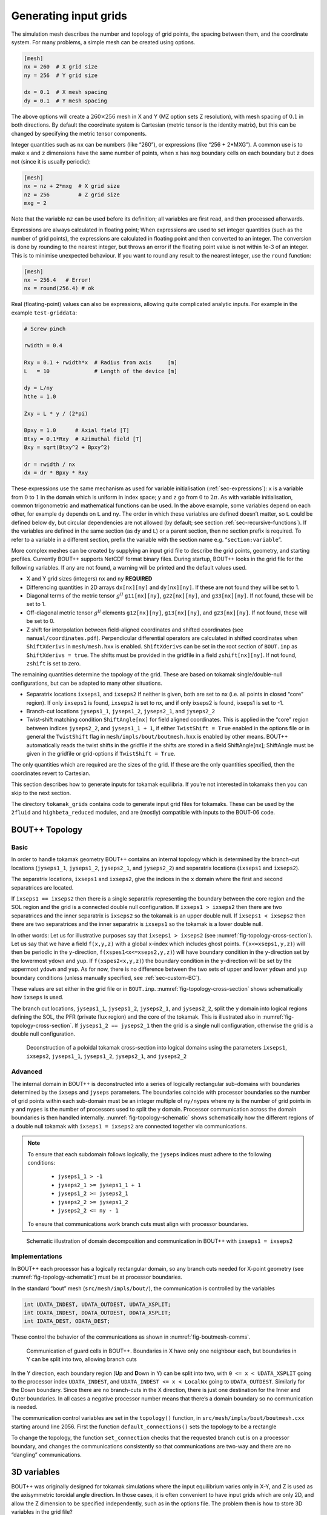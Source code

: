 .. Use python as the default language for syntax highlighting in this file
.. highlight:: python


.. _sec-gridgen:

Generating input grids
======================

The simulation mesh describes the number and topology of grid points,
the spacing between them, and the coordinate system. For many problems,
a simple mesh can be created using options.

.. code-block:: cfg

    [mesh]
    nx = 260  # X grid size
    ny = 256  # Y grid size

    dx = 0.1  # X mesh spacing
    dy = 0.1  # Y mesh spacing

The above options will create a :math:`260\times 256` mesh in X and Y
(MZ option sets Z resolution), with mesh spacing of :math:`0.1` in both
directions. By default the coordinate system is Cartesian (metric tensor
is the identity matrix), but this can be changed by specifying the
metric tensor components.

Integer quantities such as ``nx`` can be numbers (like “260”), or
expressions (like “256 + 2\*MXG”). 
A common use is to make ``x`` and ``z`` dimensions have the same
number of points, when ``x`` has ``mxg`` boundary cells on each
boundary but ``z`` does not (since it is usually periodic):

.. code-block:: cfg

    [mesh]
    nx = nz + 2*mxg  # X grid size
    nz = 256         # Z grid size            
    mxg = 2            


Note that the variable ``nz`` can be used before its definition; all
variables are first read, and then processed afterwards.
    
Expressions are always calculated in floating point; When expressions
are used to set integer quantities (such as the number of grid
points), the expressions are calculated in floating point and then
converted to an integer. The conversion is done by rounding to the
nearest integer, but throws an error if the floating point value is
not within 1e-3 of an integer. This is to minimise unexpected
behaviour. If you want to round any result to the nearest integer, use
the ``round`` function:

.. code-block:: cfg

    [mesh]
    nx = 256.4   # Error!
    nx = round(256.4) # ok

    
Real (floating-point) values can also be expressions, allowing quite
complicated analytic inputs. For example in the example ``test-griddata``:

.. code-block:: cfg

    # Screw pinch

    rwidth = 0.4

    Rxy = 0.1 + rwidth*x  # Radius from axis     [m]
    L   = 10              # Length of the device [m]

    dy = L/ny
    hthe = 1.0

    Zxy = L * y / (2*pi)

    Bpxy = 1.0      # Axial field [T]
    Btxy = 0.1*Rxy  # Azimuthal field [T]
    Bxy = sqrt(Btxy^2 + Bpxy^2)

    dr = rwidth / nx
    dx = dr * Bpxy * Rxy

These expressions use the same mechanism as used for variable
initialisation (:ref:`sec-expressions`): ``x`` is a variable from
:math:`0` to :math:`1` in the domain which is uniform in index space;
``y`` and ``z`` go from :math:`0` to :math:`2\pi`. As with variable
initialisation, common trigonometric and mathematical functions can be
used. In the above example, some variables depend on each other, for
example ``dy`` depends on ``L`` and ``ny``. The order in which these
variables are defined doesn’t matter, so ``L`` could be defined below
``dy``, but circular dependencies are not allowed (by default; see
section :ref:`sec-recursive-functions`). If the variables are defined
in the same section (as ``dy`` and ``L``) or a parent section, then no
section prefix is required. To refer to a variable in a different
section, prefix the variable with the section name
e.g. “``section:variable``”.

More complex meshes can be created by supplying an input grid file to
describe the grid points, geometry, and starting profiles. Currently
BOUT++ supports NetCDF format binary files. During startup, BOUT++
looks in the grid file for the following variables. If any are not
found, a warning will be printed and the default values used.

-  X and Y grid sizes (integers) ``nx`` and ``ny`` **REQUIRED**

-  Differencing quantities in 2D arrays ``dx[nx][ny]`` and
   ``dy[nx][ny]``. If these are not found they will be set to 1.

-  Diagonal terms of the metric tensor :math:`g^{ij}` ``g11[nx][ny]``,
   ``g22[nx][ny]``, and ``g33[nx][ny]``. If not found, these will be set
   to 1.

-  Off-diagonal metric tensor :math:`g^{ij}` elements ``g12[nx][ny]``,
   ``g13[nx][ny]``, and ``g23[nx][ny]``. If not found, these will be set
   to 0.

-  Z shift for interpolation between field-aligned coordinates and
   shifted coordinates (see ``manual/coordinates.pdf``). Perpendicular
   differential operators are calculated in shifted coordinates when
   ``ShiftXderivs`` in ``mesh/mesh.hxx`` is enabled. ``ShiftXderivs``
   can be set in the root section of ``BOUT.inp`` as
   ``ShiftXderivs = true``. The shifts must be provided in the gridfile
   in a field ``zshift[nx][ny]``. If not found, ``zshift`` is set to
   zero.

The remaining quantities determine the topology of the grid. These are
based on tokamak single/double-null configurations, but can be adapted
to many other situations.

-  Separatrix locations ``ixseps1``, and ``ixseps2`` If neither is
   given, both are set to nx (i.e. all points in closed “core” region).
   If only ``ixseps1`` is found, ``ixseps2`` is set to nx, and if only
   ixseps2 is found, ixseps1 is set to -1.

-  Branch-cut locations ``jyseps1_1``, ``jyseps1_2``, ``jyseps2_1``, and
   ``jyseps2_2``

-  Twist-shift matching condition ``ShiftAngle[nx]`` for field aligned
   coordinates. This is applied in the “core” region between indices
   ``jyseps2_2``, and ``jyseps1_1 + 1``, if either ``TwistShift = True``
   enabled in the options file or in general the ``TwistShift`` flag in
   ``mesh/impls/bout/boutmesh.hxx`` is enabled by other means. BOUT++
   automatically reads the twist shifts in the gridfile if the shifts
   are stored in a field ShiftAngle[nx]; ShiftAngle must be given in the
   gridfile or grid-options if ``TwistShift = True``.

The only quantities which are required are the sizes of the grid. If
these are the only quantities specified, then the coordinates revert to
Cartesian.

This section describes how to generate inputs for tokamak equilibria. If
you’re not interested in tokamaks then you can skip to the next section.

The directory ``tokamak_grids`` contains code to generate input grid
files for tokamaks. These can be used by the ``2fluid`` and
``highbeta_reduced`` modules, and are (mostly) compatible with inputs to
the BOUT-06 code.

.. _sec-bout-topology:

BOUT++ Topology
---------------

Basic
~~~~~

In order to handle tokamak geometry BOUT++ contains an internal topology
which is determined by the branch-cut locations (``jyseps1_1``,
``jyseps1_2``, ``jyseps2_1``, and ``jyseps2_2``) and separatrix
locations (``ixseps1`` and ``ixseps2``).

The separatrix locations, ``ixseps1`` and ``ixseps2``, give the indices
in the ``x`` domain where the first and second separatrices are located.

If ``ixseps1 == ixseps2`` then there is a single separatrix representing
the boundary between the core region and the SOL region and the grid is
a connected double null configuration. If ``ixseps1 > ixseps2`` then
there are two separatrices and the inner separatrix is ``ixseps2`` so
the tokamak is an upper double null. If ``ixseps1 < ixseps2`` then there
are two separatrices and the inner separatrix is ``ixseps1`` so the
tokamak is a lower double null.

In other words: Let us for illustrative purposes say that
``ixseps1 > ixseps2`` (see :numref:`fig-topology-cross-section`). Let
us say that we have a field ``f(x,y,z)`` with a global ``x``-index which
includes ghost points. ``f(x<=xseps1,y,z)``) will then be periodic in
the ``y``-direction, ``f(xspes1<x<=xseps2,y,z)``) will have boundary
condition in the ``y``-direction set by the lowermost ``ydown`` and
``yup``. If ``f(xspes2<x,y,z)``) the boundary condition in the
``y``-direction will be set by the uppermost ``ydown`` and ``yup``. As
for now, there is no difference between the two sets of upper and lower
``ydown`` and ``yup`` boundary conditions (unless manually specified,
see :ref:`sec-custom-BC`).

These values are set either in the grid file or in ``BOUT.inp``.
:numref:`fig-topology-cross-section` shows schematically how ``ixseps`` is
used.

The branch cut locations, ``jyseps1_1``, ``jyseps1_2``, ``jyseps2_1``,
and ``jyseps2_2``, split the ``y`` domain into logical regions defining
the SOL, the PFR (private flux region) and the core of the tokamak. This
is illustrated also in :numref:`fig-topology-cross-section`. If
``jyseps1_2 == jyseps2_1`` then the grid is a single null configuration,
otherwise the grid is a double null configuration.

.. _fig-topology-cross-section:
.. figure:: ../figs/topology_cross_section.*
   :alt: Cross-section of the tokamak topology used in BOUT++

   Deconstruction of a poloidal tokamak cross-section into logical
   domains using the parameters ``ixseps1``, ``ixseps2``,
   ``jyseps1_1``, ``jyseps1_2``, ``jyseps2_1``, and ``jyseps2_2``

Advanced
~~~~~~~~

The internal domain in BOUT++ is deconstructed into a series of
logically rectangular sub-domains with boundaries determined by the
``ixseps`` and ``jyseps`` parameters. The boundaries coincide with
processor boundaries so the number of grid points within each sub-domain
must be an integer multiple of ``ny/nypes`` where ``ny`` is the number
of grid points in ``y`` and ``nypes`` is the number of processors used
to split the y domain. Processor communication across the domain
boundaries is then handled internally. :numref:`fig-topology-schematic`
shows schematically how the different regions of a double null tokamak
with ``ixseps1 = ixseps2`` are connected together via communications.

.. note::
   To ensure that each subdomain follows logically, the
   ``jyseps`` indices must adhere to the following conditions:

    - ``jyseps1_1 > -1``
    - ``jyseps2_1 >= jyseps1_1 + 1``
    - ``jyseps1_2 >= jyseps2_1``
    - ``jyseps2_2 >= jyseps1_2``
    - ``jyseps2_2 <= ny - 1``

   To ensure that communications work branch cuts must align with
   processor boundaries.

.. _fig-topology-schematic:
.. figure:: ../figs/topology_schematic.*

   Schematic illustration of domain decomposition and communication in
   BOUT++ with ``ixseps1 = ixseps2``

Implementations
~~~~~~~~~~~~~~~

In BOUT++ each processor has a logically rectangular domain, so any
branch cuts needed for X-point geometry (see
:numref:`fig-topology-schematic`) must be at processor boundaries.

In the standard “bout” mesh (``src/mesh/impls/bout/``), the
communication is controlled by the variables

.. code-block:: cpp

    int UDATA_INDEST, UDATA_OUTDEST, UDATA_XSPLIT;
    int DDATA_INDEST, DDATA_OUTDEST, DDATA_XSPLIT;
    int IDATA_DEST, ODATA_DEST;

These control the behavior of the communications as shown in
:numref:`fig-boutmesh-comms`.

.. _fig-boutmesh-comms:
.. figure:: ../figs/boutmesh-comms.*
   :alt: Communication of guard cells in BOUT++

   Communication of guard cells in BOUT++. Boundaries in X have only
   one neighbour each, but boundaries in Y can be split into two,
   allowing branch cuts

In the Y direction, each boundary region (**U**\ p and **D**\ own in Y)
can be split into two, with ``0 <= x < UDATA_XSPLIT`` going to the
processor index ``UDATA_INDEST``, and ``UDATA_INDEST <= x < LocalNx`` going
to ``UDATA_OUTDEST``. Similarly for the Down boundary. Since there are
no branch-cuts in the X direction, there is just one destination for the
**I**\ nner and **O**\ uter boundaries. In all cases a negative
processor number means that there’s a domain boundary so no
communication is needed.

The communication control variables are set in the ``topology()``
function, in ``src/mesh/impls/bout/boutmesh.cxx`` starting around line
2056. First the function ``default_connections()`` sets the topology to
be a rectangle

To change the topology, the function ``set_connection`` checks that the
requested branch cut is on a processor boundary, and changes the
communications consistently so that communications are two-way and there
are no “dangling” communications.

3D variables
------------

BOUT++ was originally designed for tokamak simulations where the input
equilibrium varies only in X-Y, and Z is used as the axisymmetric
toroidal angle direction. In those cases, it is often convenient to have
input grids which are only 2D, and allow the Z dimension to be specified
independently, such as in the options file. The problem then is how to
store 3D variables in the grid file?

Two representations are now supported for 3D variables:

#. A Fourier representation. If the size of the toroidal domain is not
   specified in the grid file (``nz`` is not defined), then 3D fields
   are stored as Fourier components. In the Z dimension the coefficients
   must be stored as

   .. math::

      [n = 0, n = 1 (\textrm{real}), n = 1 (\textrm{imag}), n = 2
      (\textrm{real}), n = 2 (\textrm{imag}), \ldots ]

   where :math:`n` is the toroidal mode number. The size of the array
   must therefore be odd in the Z dimension, to contain a constant
   (:math:`n=0`) component followed by real/imaginary pairs for the
   non-axisymmetric components.

   If you are using IDL to create a grid file, there is a routine in
   ``tools/idllib/bout3dvar.pro`` for converting between BOUT++’s real
   and Fourier representation.

#. Real space, as values on grid points. If ``nz`` is set in the grid
   file, then 3D variables in the grid file must have size ``nx``\
   :math:`\times`\ ``ny``\ :math:`\times`\ ``nz``. These are then read
   in directly into `Field3D` variables as required.

From EFIT files
---------------

A separate tool (in python) called `Hypnotoad <https://github.com/boutproject/hypnotoad>`_
has been developed to create BOUT++ input files from R-Z equilibria. This can read EFIT ’g’
(geqdsk) files, find flux surfaces, and calculate metric
coefficients. 

From ELITE and GATO files
-------------------------

Currently conversions exist for ELITE ``.eqin`` and GATO ``dskgato``
equilibrium files. Conversion of these into BOUT++ input grids is in two
stages: In the first, both these input files are converted into a common
NetCDF format which describes the Grad-Shafranov equilibrium. These
intermediate files are then converted to BOUT++ grids using an
interactive IDL script.

Generating equilibria
---------------------

The directory ``tokamak_grids/shifted_circle`` contains IDL code to
generate shifted circle (large aspect ratio) Grad-Shafranov equilibria.

.. figure:: ../figs/grid_gen.*
    :alt: IDL routines and file formats used in taking output from
          different codes and converting into input to BOUT++.

    IDL routines and file formats used in taking output from different
    codes and converting into input to BOUT++.


.. _sec-zoidberg:

Zoidberg grid generator
-----------------------

The `Zoidberg <https://github.com/boutproject/zoidberg>`_ grid
generator creates inputs for the Flux Coordinate Independent (FCI)
parallel transform (section :ref:`sec-parallel-transforms`). The
domain is divided into a set of 2D grids in the X-Z coordinates, and
the magnetic field is followed along the Y coordinate from each 2D
grid to where it either intersects the forward and backward grid, or
hits a boundary.

The simplest code which creates an output file is::

   import zoidberg

   # Define the magnetic field
   field = zoidberg.field.Slab()
   # Define the grid points
   grid = zoidberg.grid.rectangular_grid(10,10,10)
   # Follow magnetic fields from each point
   maps = zoidberg.make_maps(grid, field)
   # Write everything to file
   zoidberg.write_maps(grid, field, maps, gridfile="grid.fci.nc")

As in the above code, creating an output file consists of the following steps:

1. Define a magnetic field
2. Define the grid points. This can be broken down into:
   
   a) Define 2D "poloidal" grids
   b) Form a 3D grid by putting 2D grids together along the Y direction

3. Create maps from each 2D grid to its neighbours
4. Save grids, fields and maps to file

Each of these stages can be customised to handle more complicated
magnetic fields, more complicated grids, and particular output
formats.  Details of the functionality available are described in
sections below, and there are several examples in the
``examples/zoidberg`` directory.

Rectangular grids
~~~~~~~~~~~~~~~~~

An important input to Zoidberg is the size of the domain in Y, and
whether the domain is periodic in Y. By default ``rectangular_grid`` makes
a non-periodic rectangular box which is of length 10 in the Y direction.
This means that there are boundaries at :math:`y=0` and at :math:`y=10`.
``rectangular_grid`` puts the y slices at equally spaced intervals, and puts
the first and last points half an interval away from boundaries in y.
In this case with 10 points in y (second argument to ``rectangular_grid(nx,ny,nz)``)
the y locations are :math:`\left(0.5, 1.5, 2.5, \ldots, 9.5\right)`.

At each of these y locations ``rectangular_grid`` defines a rectangular 2D poloidal grid in
the X-Z coordinates, by default with a length of 1 in each direction and centred on :math:`x=0,z=0`. 
These 2D poloidal grids are then put together into a 3D ``Grid``. This process can be customised
by separating step 2 (the ``rectangular_grid`` call) into stages 2a) and 2b). 
For example, to create a periodic rectangular grid we could use the following::

   import numpy as np

   # Create a 10x10 grid in X-Z with sides of length 1
   poloidal_grid = zoidberg.poloidal_grid.RectangularPoloidalGrid(10, 10, 1.0, 1.0)
   # Define the length of the domain in y
   ylength = 10.0
   # Define the y locations
   ycoords = np.linspace(0.0, ylength, 10, endpoint=False)
   # Create the 3D grid by putting together 2D poloidal grids
   grid = zoidberg.grid.Grid(poloidal_grid, ycoords, ylength, yperiodic=True)

In the above code the length of the domain in the y direction needs to be given to ``Grid``
so that it knows where to put boundaries (if not periodic), or where to wrap the domain
(if periodic). The array of y locations ycoords can be arbitrary, but note that finite
difference methods (like FCI) work best if grid point spacing varies smoothly.

A more realistic example is creating a grid for a MAST tokamak equilibrium from a G-Eqdsk
input file (this is in ``examples/zoidberg/tokamak.py``)::

   import numpy as np
   import zoidberg
   
   field = zoidberg.field.GEQDSK("g014220.00200") # Read magnetic field

   grid = zoidberg.grid.rectangular_grid(100, 10, 100,
          1.5-0.1, # Range in R (max - min)
          2*np.pi, # Toroidal angle
          3., # Range in Z
          xcentre=(1.5+0.1)/2, # Middle of grid in R
          yperiodic=True) # Periodic in toroidal angle

   # Create the forward and backward maps
   maps = zoidberg.make_maps(grid, field)
   
   # Save to file
   zoidberg.write_maps(grid, field, maps, gridfile="grid.fci.nc")

   # Plot grid points and the points they map to in the forward direction
   zoidberg.plot.plot_forward_map(grid, maps)
   
In the last example only one poloidal grid was created (a ``RectangularPoloidalGrid``)
and then re-used for each y slice. We can instead define a different grid for each y
position. For example, to define a grid which expands along y (for some reason) we could do::

   ylength = 10.0
   ycoords = np.linspace(0.0, ylength, 10, endpoint=False)
   # Create a list of poloidal grids, one for each y location
   poloidal_grids = [ RectangularPoloidalGrid(10, 10, 1.0 + y/10., 1.0 + y/10.)
                      for y in ycoords ]
   # Create the 3D grid by putting together 2D poloidal grids
   grid = zoidberg.grid.Grid(poloidal_grids, ycoords, ylength, yperiodic=True)

Note: Currently there is an assumption that the number of X and Z points is the
same on every poloidal grid. The shape of the grid can however be completely
different. The construction of a 3D ``Grid`` is the same in all cases, so for now
we will concentrate on producing different poloidal grids.

More general grids
~~~~~~~~~~~~~~~~~~

The FCI technique is not restricted to rectangular grids, and in particular
Zoidberg can handle structured grids in an annulus with quite complicated shapes.
The `StructuredPoloidalGrid` class handles quite general geometries,
but still assumes that the grid is structured and logically rectangular.
Currently it also assumes that the z index is periodic.

One way to create this grid is to define the grid points manually e.g.::

   import numpy as np
   import zoidberg

   # First argument is minor radius, second is angle
   r,theta = np.meshgrid(np.linspace(1,2,10),
                         np.linspace(0,2*np.pi, 10),
                         indexing="ij")
   
   R = r * np.sin(theta)
   Z = r * np.cos(theta)
  
   poloidal_grid = zoidberg.poloidal_grid.StructuredPoloidalGrid(R,Z)

For more complicated shapes than circles, Zoidberg comes with an
elliptic grid generator which needs to be given only the inner and
outer boundaries::

   import zoidberg

   inner = zoidberg.rzline.shaped_line(R0=3.0, a=0.5,
                            elong=1.0, triang=0.0, indent=1.0,
                            n=50)
   
   outer = zoidberg.rzline.shaped_line(R0=2.8, a=1.5,
                            elong=1.0, triang=0.0, indent=0.2,
                            n=50)
   
   poloidal_grid = zoidberg.poloidal_grid.grid_elliptic(inner, outer,
                                                 100, 100, show=True)

which should produce the figure below:

.. figure:: ../figs/zoidberg/elliptic_grid.png
   :name: elliptic
   :alt: 
   :scale: 50
   
   A grid produced by ``grid_elliptic`` from shaped inner and outer lines


Grids aligned to flux surfaces
~~~~~~~~~~~~~~~~~~~~~~~~~~~~~~

The elliptic grid generator can be used to generate grids
whose inner and/or outer boundaries align with magnetic flux surfaces.
All it needs is two ``RZline`` objects as generated by ``zoidberg.rzline.shaped_line``,
one for the inner boundary and one for the outer boundary.
``RZline`` objects represent periodic lines in R-Z  (X-Z coordinates), with
interpolation using splines.

To create an ``RZline`` object for a flux surface we first need to find
where the flux surface is. To do this we can use a Poincare plot: Start at a point
and follow the magnetic field a number of times around the periodic y direction
(e.g. toroidal angle). Every time the field line reaches a y location of interest,
mark the position to build up a scattered set of points which all lie on the same
flux surface.

At the moment this will not work correctly for slab geometries, but expects
closed flux surfaces such as in a stellarator or tokamak. A simple test case
is a straight stellarator::
   
   import zoidberg
   field = zoidberg.field.StraightStellarator(I_coil=0.4, yperiod=10)

By default ``StraightStellarator`` calculates the magnetic field due to four coils which spiral around
the axis at a distance :math:`r=0.8` in a classical stellarator configuration. The ``yperiod``
argument is the period in y after which the coils return to their starting locations.
   
To visualise the Poincare plot for this stellarator field, pass the ``MagneticField`` object
to ``zoidberg.plot.plot_poincare``, together with start location(s) and periodicity information::

   zoidberg.plot.plot_poincare(field, 0.4, 0.0, 10.0)

which should produce the following figure:

.. figure:: ../figs/zoidberg/poincare.png
   :name: poincare
   :alt: Points on four oval shaped flux surfaces in x-z at three locations along the y direction
   :scale: 50
   
   Poincare map of straight stellarator showing a single flux
   surface. Each colour corresponds to a different x-z plane
   in the y direction. 
           
The inputs here are the starting location :math:`\left(x,z\right) = \left(0.4, 0.0\right)`,
and the periodicity in the y direction (10.0). By default this will
integrate from this given starting location 40 times (``revs`` option) around the y domain (0 to 10). 

To create an ``RZline`` from these Poincare plots we need a
list of points in order around the line. Since the points
on a flux surface in a Poincare will not generally be in order
we need to find the best fit i.e. the shortest path which passes through all the points without crossing itself. In general
this is a `known hard problem <https://en.wikipedia.org/wiki/Travelling_salesman_problem>`_
but fortunately in this case the nearest neighbour algorithm seems to be quite robust provided there are enough points.

An example of calculating a Poincare plot on a single y slice (y=0) and producing an ``RZline`` is::
   
   from zoidberg.fieldtracer import trace_poincare
   rzcoord, ycoords = trace_poincare(field, 0.4, 0.0, 10.0,
                                     y_slices=[0])
   
   R = rzcoord[:,0,0]
   Z = rzcoord[:,0,1]
          
   line = zoidberg.rzline.line_from_points(R, Z)

   line.plot()


**Note**: Currently there is no checking that the line created is a good solution. The line
could cross itself, but this has to be diagnosed manually at the moment. If the line is not a good
approximation to the flux surface, increase the number of points by setting the ``revs`` keyword
(y revolutions) in the ``trace_poincare`` call.

In general the points along this line are not evenly
distributed, but tend to cluster together in some regions and have large gaps in others. 
The elliptic grid generator places grid points on the boundaries
which are uniform in the index of the ``RZline`` it is given.
Passing a very uneven set of points will therefore result in
a poor quality mesh. To avoid this, define a new ``RZline``
by placing points at equal distances along the line::

   line = line.equallySpaced()

The example zoidberg/straight-stellarator-curvilinear.py puts the above methods together
to create a grid file for a straight stellarator.

Sections below now describe each part of Zoidberg in more detail. Further documentation
of the API can be found in the docstrings and unit tests.
   
Magnetic fields
~~~~~~~~~~~~~~~

The magnetic field is represented by a ``MagneticField`` class, in ``zoidberg.field``.
Magnetic fields can be defined in either cylindrical or Cartesian coordinates:

* In Cartesian coordinates all (x,y,z) directions have the same units of length
* In cylindrical coordinates the y coordinate is assumed to be an angle, so that
  the distance in y is given by :math:`ds = R dy` where :math:`R` is the major radius.  

Which coordinate is used is controlled by the ``Rfunc`` method, which should return the
major radius if using a cylindrical coordinate system.
Should return ``None`` for a Cartesian coordinate system (the default). 
  
Several implementations inherit from ``MagneticField``, and provide:
``Bxfunc``, ``Byfunc``, ``Bzfunc`` which give the components of the magnetic field in
the x,y and z directions respectively. These should be in the same units (e.g. Tesla) for
both Cartesian and cylindrical coordinates, but the way they are integrated changes depending
on the coordinate system.

Using these functions the ``MagneticField`` class provides a ``Bmag`` method and ``field_direction``
method, which are called by the field line tracer routines (in ``zoidberg.field_tracer``).

Slabs and curved slabs
++++++++++++++++++++++

The simplest magnetic field is a straight slab geometry::

   import zoidberg
   field = zoidberg.field.Slab()

By default this has a magnetic field :math:`\mathbf{B} = \left(0, 1, 0.1 + x\right)`.

A variant is a curved slab, which is defined in cylindrical coordinates
and has a given major radius (default 1)::

   import zoidberg
   field = zoidberg.field.CurvedSlab()

Note that this uses a large aspect-ratio approximation, so the major radius
is constant across the domain (independent of x). 
    
Straight stellarator
++++++++++++++++++++

This is generated by four coils with alternating currents arranged
on the edge of a circle, which spiral around the axis::
   
   import zoidberg
   field = zoidberg.field.StraightStellarator()

.. note:: This requires Sympy to generate the magnetic field, so if
          unavailable an exception will be raised

G-Eqdsk files
+++++++++++++

This format is commonly used for axisymmetric tokamak equilibria, for example output from EFIT equilibrium
reconstruction. It consists of the poloidal flux psi, describing the magnetic field in R and Z, with the toroidal
magnetic field Bt given by a 1D function f(psi) = R*Bt which depends only on psi::

   import zoidberg
   field = zoidberg.field.GEQDSK("gfile.eqdsk")

VMEC files
++++++++++

The VMEC format describes 3D magnetic fields in toroidal geometry, but only includes closed
flux surfaces::

   import zoidberg
   field = zoidberg.field.VMEC("w7x.wout")


Plotting the magnetic field
~~~~~~~~~~~~~~~~~~~~~~~~~~~

Routines to plot the magnetic field are in ``zoidberg.plot``. They include Poincare plots
and 3D field line plots. 

For example, to make a Poincare plot from a MAST equilibrium::

   import numpy as np
   import zoidberg
   field = zoidberg.field.GEQDSK("g014220.00200")
   zoidberg.plot.plot_poincare(field, 1.4, 0.0, 2*np.pi, interactive=True)

This creates a flux surface starting at :math:`R=1.4` and :math:`Z=0.0`. The fourth input (``2*np.pi``) is
the periodicity in the :math:`y` direction. Since this magnetic field is symmetric in y (toroidal angle),
this parameter only affects the toroidal planes where the points are plotted.

The ``interactive=True`` argument to ``plot_poincare`` generates a new set of points for every click
on the plot window.



Creating poloidal grids
~~~~~~~~~~~~~~~~~~~~~~~

The FCI technique is used for derivatives along the magnetic field
(in Y), and doesn't restrict the form of the grid in the X-Z
poloidal planes. A 3D grid created by Zoidberg is a collection of 2D planes
(poloidal grids), connected together by interpolations along
the magnetic field.To define a 3D grid we first need to define
the 2D poloidal grids.

Two types of poloidal grids can currently be created: Rectangular grids, and
curvilinear structured grids. All poloidal grids have the following
methods:

* ``getCoordinate()`` which returns the real space (R,Z) coordinates
  of a given (x,z) index, or derivatives thereof
* ``findIndex()`` which returns the (x,z) index of a given (R,Z) coordinate
  which in general is floating point
* ``metric()`` which returns the 2D metric tensor
* ``plot()`` which plots the grid

Rectangular grids
+++++++++++++++++

To create a rectangular grid, pass the number of points and lengths in the x and z directions
to ``RectangularPoloidalGrid``::

   import zoidberg
   
   rect = zoidberg.poloidal_grid.RectangularPoloidalGrid( nx, nz, Lx, Lz )

By default the middle of the rectangle is at :math:`\left(R,Z\right) = \left(0,0\right)`
but this can be changed with the ``Rcentre`` and ``Zcentre`` options.


Curvilinear structured grids
++++++++++++++++++++++++++++

To create the structured curvilinear grids inner and outer lines are needed
(two ``RZline`` objects). The ``shaped_line`` function creates ``RZline`` shapes
with the following formula:

.. math::
   
   R = R_0 - b + \left(a + b \cos\left(\theta\right)\cos\left(\theta + \delta\sin\left(\theta\right)\right)\right)

   Z = \left(1 + \epsilon\right)a\sin\left(\theta\right)

where :math:`R_0` is the major radius, :math:`a` is the minor radius,
:math:`\epsilon` is the elongation (``elong``), :math:`\delta` the triangularity (``triang``), and :math:`b` the indentation (``indent``).


